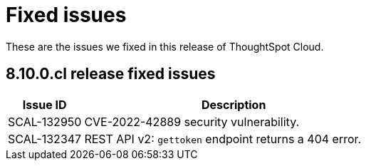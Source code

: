 = Fixed issues
:keywords: fixed issues
:last_updated: 11/8/2022
:experimental:
:linkattrs:
:description: These are the issues we fixed in recent ThoughtSpot Cloud releases.

These are the issues we fixed in this release of ThoughtSpot Cloud.

[#releases-8-10-x]
== 8.10.0.cl release fixed issues

[cols="20%,80%"]
|===
|Issue ID |Description

|SCAL-132950
|CVE-2022-42889 security vulnerability.

|SCAL-132347
|REST API v2: `gettoken` endpoint returns a 404 error.

|===
